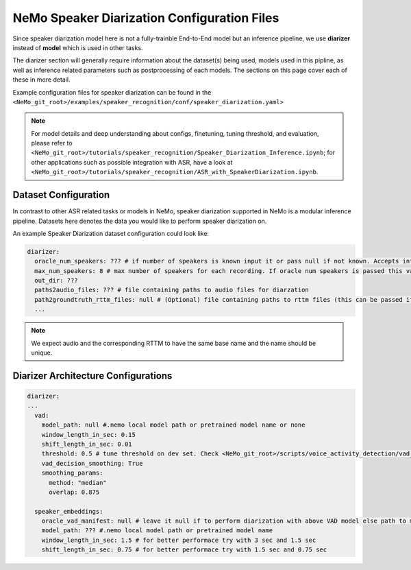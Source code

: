 NeMo Speaker Diarization Configuration Files
============================================

Since speaker diarization model here is not a fully-trainble End-to-End model but an inference pipeline, we use **diarizer** instead of **model** which is used in other tasks.

The diarizer section will generally require information about the dataset(s) being
used, models used in this pipline, as well as inference related parameters such as postprocessing of each models.
The sections on this page cover each of these in more detail.


Example configuration files for speaker diarization can be found in the
``<NeMo_git_root>/examples/speaker_recognition/conf/speaker_diarization.yaml>``

.. note::
  For model details and deep understanding about configs, finetuning, tuning threshold, and evaluation, 
  please refer to ``<NeMo_git_root>/tutorials/speaker_recognition/Speaker_Diarization_Inference.ipynb``;
  for other applications such as possible integration with ASR, have a look at ``<NeMo_git_root>/tutorials/speaker_recognition/ASR_with_SpeakerDiarization.ipynb``.


Dataset Configuration
-----------------------

In contrast to other ASR related tasks or models in NeMo, speaker diarization supported in NeMo is a modular inference pipeline.
Datasets here denotes the data you would like to perform speaker diarization on. 

An example Speaker Diarization dataset configuration could look like:

.. code-block:: yaml

  diarizer:
    oracle_num_speakers: ??? # if number of speakers is known input it or pass null if not known. Accepts int or path to file containing uniq-id and num of speakers of that session
    max_num_speakers: 8 # max number of speakers for each recording. If oracle num speakers is passed this value is ignored
    out_dir: ??? 
    paths2audio_files: ??? # file containing paths to audio files for diarzation
    path2groundtruth_rttm_files: null # (Optional) file containing paths to rttm files (this can be passed if we need to calculate DER rate based on ground truth rttm files).
    ...
    
.. note::
  We expect audio and the corresponding RTTM to have the same base name and the name should be unique.


Diarizer Architecture Configurations
-------------------------------------

.. code-block:: yaml

  diarizer:
  ...
    vad:
      model_path: null #.nemo local model path or pretrained model name or none
      window_length_in_sec: 0.15
      shift_length_in_sec: 0.01
      threshold: 0.5 # tune threshold on dev set. Check <NeMo_git_root>/scripts/voice_activity_detection/vad_tune_threshold.py
      vad_decision_smoothing: True
      smoothing_params:
        method: "median" 
        overlap: 0.875

    speaker_embeddings:
      oracle_vad_manifest: null # leave it null if to perform diarization with above VAD model else path to manifest file genrerated as shown in Datasets section
      model_path: ??? #.nemo local model path or pretrained model name
      window_length_in_sec: 1.5 # for better performace try with 3 sec and 1.5 sec
      shift_length_in_sec: 0.75 # for better performace try with 1.5 sec and 0.75 sec


